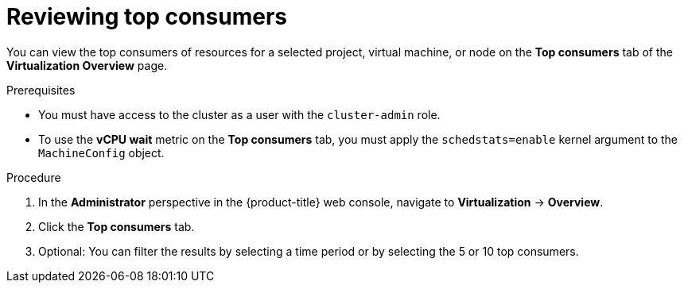 // Module included in the following assemblies:
//
// * virt/logging_events_monitoring/virt-reviewing-virtualization-overview.adoc

:_content-type: PROCEDURE
[id="virt-reviewing-top-consumers-projects-vms-nodes_{context}"]
= Reviewing top consumers

You can view the top consumers of resources for a selected project, virtual machine, or node on the *Top consumers* tab of the *Virtualization Overview* page.

.Prerequisites

* You must have access to the cluster as a user with the `cluster-admin` role.
* To use the *vCPU wait* metric on the *Top consumers* tab, you must apply the `schedstats=enable` kernel argument to the `MachineConfig` object.

.Procedure

. In the *Administrator* perspective in the {product-title} web console, navigate to *Virtualization* -> *Overview*.

. Click the *Top consumers* tab.

. Optional: You can filter the results by selecting a time period or by selecting the 5 or 10 top consumers.

